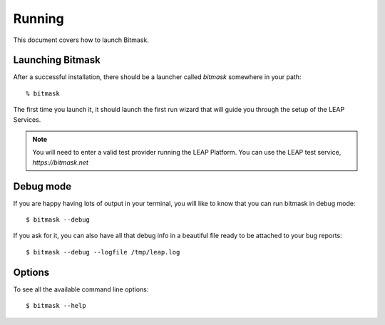 .. _running:

Running
==================

This document covers how to launch Bitmask.

Launching Bitmask
-----------------
After a successful installation, there should be a launcher called `bitmask` somewhere in your path::

  % bitmask

The first time you launch it, it should launch the first run wizard that will guide you through the setup of the LEAP Services.

.. note::

   You will need to enter a valid test provider running the LEAP Platform. You can use the LEAP test service, *https://bitmask.net*

.. _debugmode:

Debug mode
----------
If you are happy having lots of output in your terminal, you will like to know that you can run bitmask in debug mode::

  $ bitmask --debug
  
If you ask for it, you can also have all that debug info in a beautiful file ready to be attached to your bug reports::

  $ bitmask --debug --logfile /tmp/leap.log

.. warning 
.. the following is broken since it will clutter your stdout with all the commands sent to the management interface.
   See bug #1232

.. not working...
.. If you want to increment the level of verbosity passed to openvpn, you can do::
.. $ bitmask --openvpn-verbosity 4

Options
------------
To see all the available command line options::

  $ bitmask --help
